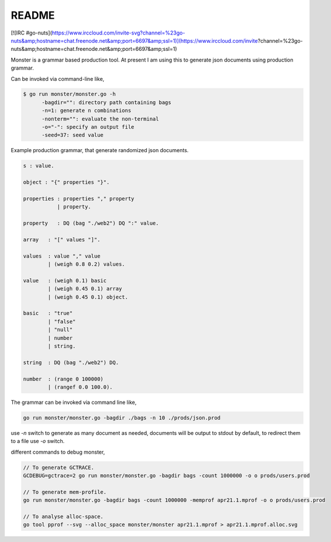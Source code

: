 README
======

[![IRC #go-nuts](https://www.irccloud.com/invite-svg?channel=%23go-nuts&amp;hostname=chat.freenode.net&amp;port=6697&amp;ssl=1)](https://www.irccloud.com/invite?channel=%23go-nuts&amp;hostname=chat.freenode.net&amp;port=6697&amp;ssl=1)

Monster is a grammar based production tool. At present I am using this to
generate json documents using production grammar.

Can be invoked via command-line like,

.. code-block:: bash

    $ go run monster/monster.go -h
          -bagdir="": directory path containing bags
          -n=1: generate n combinations
          -nonterm="": evaluate the non-terminal
          -o="-": specify an output file
          -seed=37: seed value

Example production grammar, that generate randomized json documents.

.. code-block:: bnf

    s : value.

    object : "{" properties "}".

    properties : properties "," property
               | property.

    property   : DQ (bag "./web2") DQ ":" value.

    array   : "[" values "]".

    values  : value "," value
            | (weigh 0.8 0.2) values.

    value   : (weigh 0.1) basic
            | (weigh 0.45 0.1) array
            | (weigh 0.45 0.1) object.

    basic   : "true"
            | "false"
            | "null"
            | number
            | string.

    string  : DQ (bag "./web2") DQ.

    number  : (range 0 100000)
            | (rangef 0.0 100.0).

The grammar can be invoked via command line like,

.. code-block:: bash

    go run monster/monster.go -bagdir ./bags -n 10 ./prods/json.prod

use `-n` switch to generate as many document as needed, documents will be output
to stdout by default, to redirect them to a file use `-o` switch.

different commands to debug monster,

.. code-block:: bash

    // To generate GCTRACE.
    GCDEBUG=gctrace=2 go run monster/monster.go -bagdir bags -count 1000000 -o o prods/users.prod

    // To generate mem-profile.
    go run monster/monster.go -bagdir bags -count 1000000 -memprof apr21.1.mprof -o o prods/users.prod

    // To analyse alloc-space.
    go tool pprof --svg --alloc_space monster/monster apr21.1.mprof > apr21.1.mprof.alloc.svg

